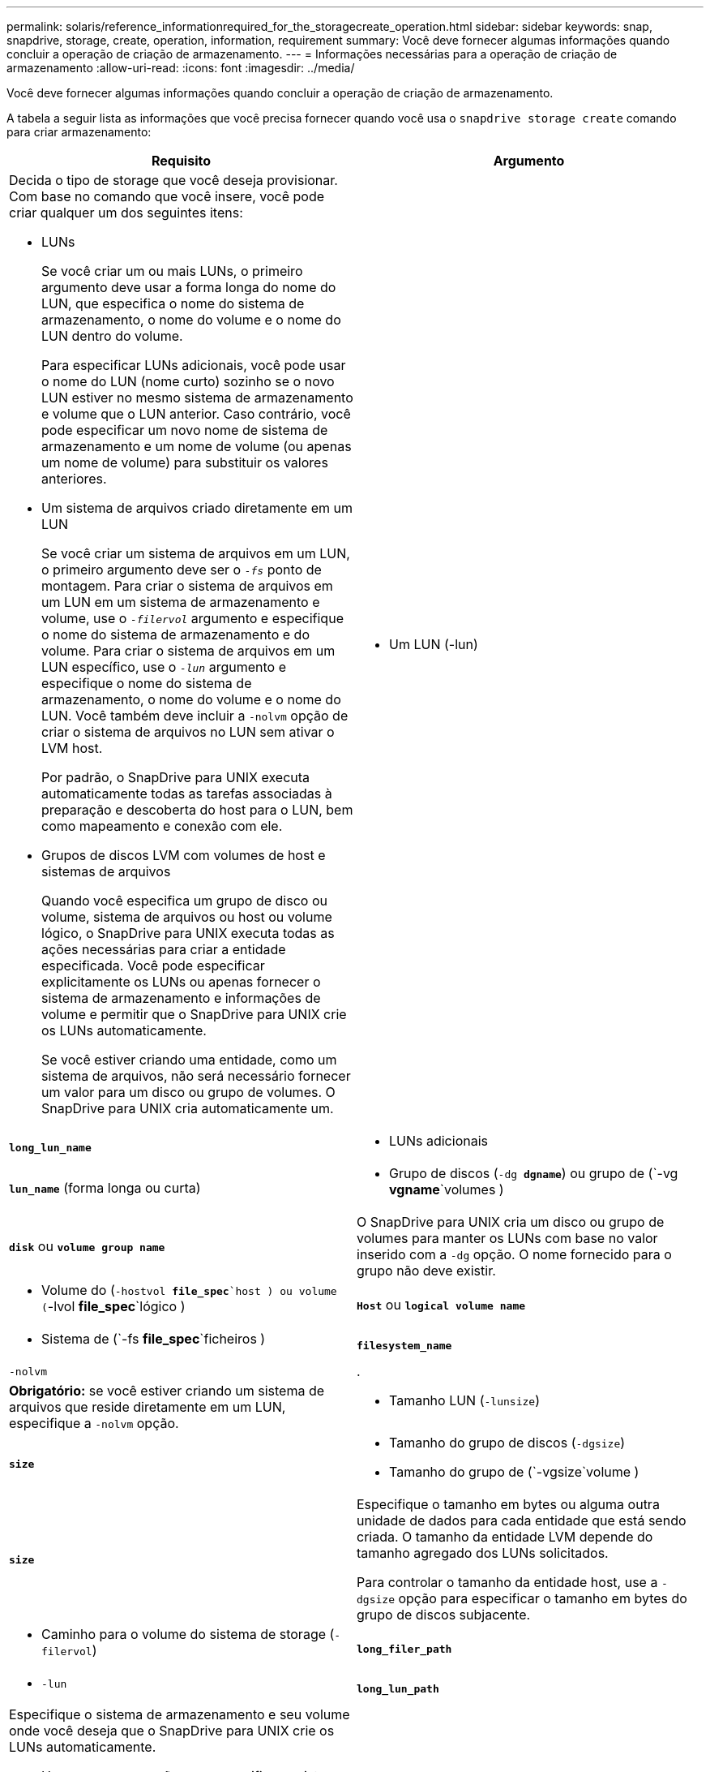 ---
permalink: solaris/reference_informationrequired_for_the_storagecreate_operation.html 
sidebar: sidebar 
keywords: snap, snapdrive, storage, create, operation, information, requirement 
summary: Você deve fornecer algumas informações quando concluir a operação de criação de armazenamento. 
---
= Informações necessárias para a operação de criação de armazenamento
:allow-uri-read: 
:icons: font
:imagesdir: ../media/


[role="lead"]
Você deve fornecer algumas informações quando concluir a operação de criação de armazenamento.

A tabela a seguir lista as informações que você precisa fornecer quando você usa o `snapdrive storage create` comando para criar armazenamento:

|===
| Requisito | Argumento 


 a| 
Decida o tipo de storage que você deseja provisionar. Com base no comando que você insere, você pode criar qualquer um dos seguintes itens:

* LUNs
+
Se você criar um ou mais LUNs, o primeiro argumento deve usar a forma longa do nome do LUN, que especifica o nome do sistema de armazenamento, o nome do volume e o nome do LUN dentro do volume.

+
Para especificar LUNs adicionais, você pode usar o nome do LUN (nome curto) sozinho se o novo LUN estiver no mesmo sistema de armazenamento e volume que o LUN anterior. Caso contrário, você pode especificar um novo nome de sistema de armazenamento e um nome de volume (ou apenas um nome de volume) para substituir os valores anteriores.

* Um sistema de arquivos criado diretamente em um LUN
+
Se você criar um sistema de arquivos em um LUN, o primeiro argumento deve ser o `_-fs_` ponto de montagem. Para criar o sistema de arquivos em um LUN em um sistema de armazenamento e volume, use o `_-filervol_` argumento e especifique o nome do sistema de armazenamento e do volume. Para criar o sistema de arquivos em um LUN específico, use o `_-lun_` argumento e especifique o nome do sistema de armazenamento, o nome do volume e o nome do LUN. Você também deve incluir a `-nolvm` opção de criar o sistema de arquivos no LUN sem ativar o LVM host.

+
Por padrão, o SnapDrive para UNIX executa automaticamente todas as tarefas associadas à preparação e descoberta do host para o LUN, bem como mapeamento e conexão com ele.

* Grupos de discos LVM com volumes de host e sistemas de arquivos
+
Quando você especifica um grupo de disco ou volume, sistema de arquivos ou host ou volume lógico, o SnapDrive para UNIX executa todas as ações necessárias para criar a entidade especificada. Você pode especificar explicitamente os LUNs ou apenas fornecer o sistema de armazenamento e informações de volume e permitir que o SnapDrive para UNIX crie os LUNs automaticamente.

+
Se você estiver criando uma entidade, como um sistema de arquivos, não será necessário fornecer um valor para um disco ou grupo de volumes. O SnapDrive para UNIX cria automaticamente um.





 a| 
* Um LUN (-lun)

 a| 
`*long_lun_name*`



 a| 
* LUNs adicionais

 a| 
`*lun_name*` (forma longa ou curta)



 a| 
* Grupo de discos (`-dg *dgname*`) ou grupo de (`-vg *vgname*`volumes )

 a| 
`*disk*` ou `*volume group name*`



 a| 
O SnapDrive para UNIX cria um disco ou grupo de volumes para manter os LUNs com base no valor inserido com a `-dg` opção. O nome fornecido para o grupo não deve existir.



 a| 
* Volume do (`-hostvol *file_spec*`host ) ou volume (`-lvol *file_spec*`lógico )

 a| 
`*Host*` ou `*logical volume name*`



 a| 
* Sistema de (`-fs *file_spec*`ficheiros )

 a| 
`*filesystem_name*`



 a| 
`-nolvm`
 a| 
.



 a| 
*Obrigatório:* se você estiver criando um sistema de arquivos que reside diretamente em um LUN, especifique a `-nolvm` opção.



 a| 
* Tamanho LUN (`-lunsize`)

 a| 
`*size*`



 a| 
* Tamanho do grupo de discos (`-dgsize`)
* Tamanho do grupo de (`-vgsize`volume )

 a| 
`*size*`



 a| 
Especifique o tamanho em bytes ou alguma outra unidade de dados para cada entidade que está sendo criada. O tamanho da entidade LVM depende do tamanho agregado dos LUNs solicitados.

Para controlar o tamanho da entidade host, use a `-dgsize` opção para especificar o tamanho em bytes do grupo de discos subjacente.



 a| 
* Caminho para o volume do sistema de storage (`-filervol`)

 a| 
`*long_filer_path*`



 a| 
* `-lun`

 a| 
`*long_lun_path*`



 a| 
Especifique o sistema de armazenamento e seu volume onde você deseja que o SnapDrive para UNIX crie os LUNs automaticamente.

* Use a `-filervol` opção para especificar o sistema de armazenamento e o volume onde deseja que os LUNs sejam criados.
+
Não especifique o LUN. O SnapDrive para UNIX cria o LUN automaticamente quando você usa essa forma `snapdrive storage create` do comando. Ele usa padrões do sistema para determinar as IDs de LUN e o tamanho de cada LUN. Ele baseia os nomes dos grupos de disco/volume associados no nome do volume do host ou do sistema de arquivos.

* Use a `-lun` opção para nomear os LUNs que você deseja usar.




 a| 
Tipo de sistema de (`-fstype`ficheiros )
 a| 
`*type*`



 a| 
Se você estiver criando um sistema de arquivos, forneça a cadeia de carateres que representa o tipo de sistema de arquivos.

Para Solaris, o SnapDrive para UNIX aceita: `vxfs` Ou `ufs`.


NOTE: Por padrão, o SnapDrive para UNIX fornece esse valor se houver apenas um tipo de sistema de arquivos para sua plataforma host. Nesse caso, você não precisa inseri-lo.



 a| 
`-vmtype`
 a| 
`*type*`



 a| 
*Opcional:* especifica o tipo de gerenciador de volumes a ser usado para operações SnapDrive para UNIX.



 a| 
`-fsopts`
 a| 
`*option name and value*`



 a| 
`-mntopts`
 a| 
`*option name and value*`



 a| 
`-nopersist`
 a| 
.



 a| 
`-reserve | -noreserve`
 a| 
.



 a| 
*Opcional:* se você estiver criando um sistema de arquivos, poderá especificar as seguintes opções:

*  `-fsopts`Use para especificar opções que você deseja passar para o comando host usado para criar os sistemas de arquivos. Por exemplo, você pode fornecer opções que o `mkfs` comando usaria. O valor que você fornece geralmente precisa ser uma string cotada e deve conter o texto exato a ser passado para o comando.
*  `-mntopts`Use para especificar opções que você deseja passar para o comando de montagem do host (por exemplo, para especificar o comportamento de log do sistema do host). As opções especificadas são armazenadas no arquivo de tabela do sistema de arquivos host. As opções permitidas dependem do tipo de sistema de arquivos host.
+
O `-mntopts` argumento é uma opção de sistema de arquivos `-type` que é especificada usando o `mount` sinalizador de comando `-o`. Não inclua a `-o` bandeira no `-mntopts` argumento. Por exemplo, a sequência `-mntopts tmplog` passa a string `-o tmplog` para `mount` o comando e insere o texto tmplog em uma nova linha de comando.

+

NOTE: Se passar opções inválidas `-mntopts` para operações de armazenamento e snap, o SnapDrive para UNIX não valida essas opções de montagem inválidas.

*  `-nopersist`Use para criar o sistema de arquivos sem adicionar uma entrada ao arquivo de tabela de montagem do sistema de arquivos no host. Por padrão, o `snapdrive storage create` comando cria montagens persistentes. Quando você cria uma entidade de armazenamento LVM em um host Solaris, o SnapDrive para UNIX cria automaticamente o armazenamento, monta o sistema de arquivos e coloca uma entrada para o sistema de arquivos na tabela do sistema de arquivos host.
*  `-reserve | -noreserve`Use para criar o armazenamento com ou sem criar uma reserva de espaço.




 a| 
`-devicetype`
 a| 
.



 a| 
A `-devicetype` opção especifica o tipo de dispositivo a ser usado para operações SnapDrive para UNIX. O tipo pode ser compartilhado, o que especifica o escopo do LUN, grupo de discos e sistema de arquivos como host em todo o cluster ou dedicado, que especifica o escopo do LUN, grupo de discos e sistema de arquivos como local.

Embora o processo de criação de storage seja iniciado a partir do nó principal do cluster de host, a descoberta de LUNS e a preparação de host de LUNS devem ser realizadas em cada nó do cluster de host. Portanto, você deve garantir que o prompt de acesso rsh ou ssh sem senha para SnapDrive para UNIX seja permitido em todos os nós do cluster de host.

Você pode encontrar o nó principal do cluster atual usando os comandos de gerenciamento do SFRAC. A `-devicetype` opção especifica o tipo de dispositivo a ser usado para operações SnapDrive para UNIX. Se você não especificar a `-devicetype` opção no SnapDrive para comandos UNIX que suporta essa opção, ela será equivalente a especificar `-devicetype dedicated`.



 a| 
* nome do grupo(`*-igroup*` )

 a| 
`*ig_name*`



 a| 
*Opcional:* o NetApp recomenda que você use o iggroup padrão para o seu host em vez de fornecer um nome de grupo.

|===